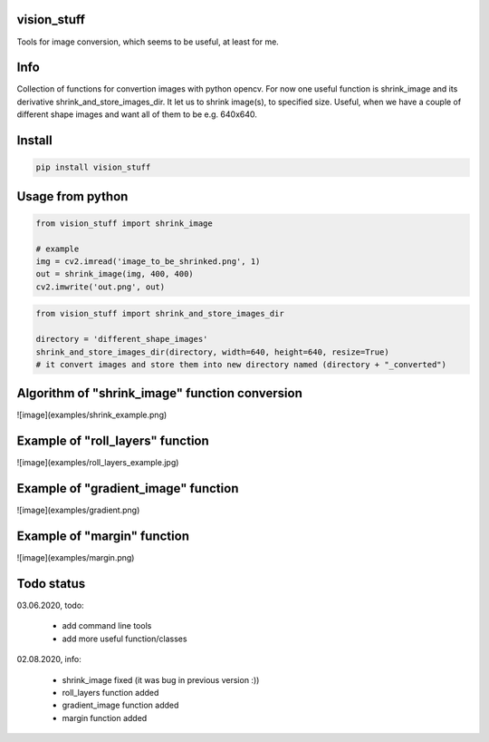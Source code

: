 vision_stuff
===========
Tools for image conversion, which seems to be useful, at least for me.


Info
===========
Collection of functions for convertion images with python opencv. For now one useful function is shrink_image and its derivative shrink_and_store_images_dir. It let us to shrink image(s), to specified size. Useful, when we have a couple of different shape images and want all of them to be e.g. 640x640.


Install
===========

.. code-block:: python

    pip install vision_stuff

Usage from python
===========

.. code-block:: python

    from vision_stuff import shrink_image

    # example
    img = cv2.imread('image_to_be_shrinked.png', 1)
    out = shrink_image(img, 400, 400)
    cv2.imwrite('out.png', out)
    
    
.. code-block:: python

    from vision_stuff import shrink_and_store_images_dir
    
    directory = 'different_shape_images'
    shrink_and_store_images_dir(directory, width=640, height=640, resize=True)
    # it convert images and store them into new directory named (directory + "_converted")
    
    
Algorithm of "shrink_image" function conversion
===========
![image](examples/shrink_example.png)

Example of "roll_layers" function
===========
![image](examples/roll_layers_example.jpg)

Example of "gradient_image" function
===========
![image](examples/gradient.png)

Example of "margin" function
===========
![image](examples/margin.png)

Todo status
===========
03.06.2020, todo:

    - add command line tools
    
    - add more useful function/classes
    
02.08.2020, info:

    - shrink_image fixed (it was bug in previous version :))
    
    - roll_layers function added
    
    - gradient_image function added
    
    - margin function added
